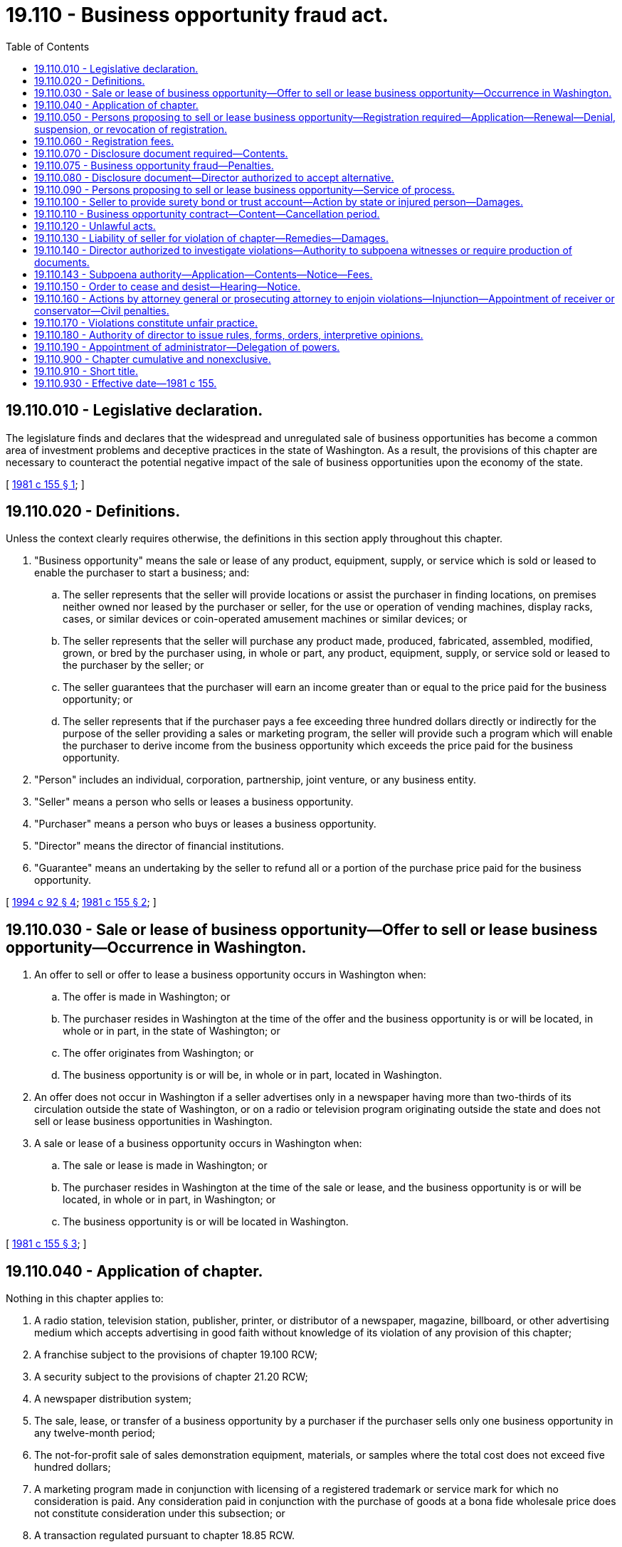 = 19.110 - Business opportunity fraud act.
:toc:

== 19.110.010 - Legislative declaration.
The legislature finds and declares that the widespread and unregulated sale of business opportunities has become a common area of investment problems and deceptive practices in the state of Washington. As a result, the provisions of this chapter are necessary to counteract the potential negative impact of the sale of business opportunities upon the economy of the state.

[ http://leg.wa.gov/CodeReviser/documents/sessionlaw/1981c155.pdf?cite=1981%20c%20155%20§%201[1981 c 155 § 1]; ]

== 19.110.020 - Definitions.
Unless the context clearly requires otherwise, the definitions in this section apply throughout this chapter.

. "Business opportunity" means the sale or lease of any product, equipment, supply, or service which is sold or leased to enable the purchaser to start a business; and:

.. The seller represents that the seller will provide locations or assist the purchaser in finding locations, on premises neither owned nor leased by the purchaser or seller, for the use or operation of vending machines, display racks, cases, or similar devices or coin-operated amusement machines or similar devices; or

.. The seller represents that the seller will purchase any product made, produced, fabricated, assembled, modified, grown, or bred by the purchaser using, in whole or part, any product, equipment, supply, or service sold or leased to the purchaser by the seller; or

.. The seller guarantees that the purchaser will earn an income greater than or equal to the price paid for the business opportunity; or

.. The seller represents that if the purchaser pays a fee exceeding three hundred dollars directly or indirectly for the purpose of the seller providing a sales or marketing program, the seller will provide such a program which will enable the purchaser to derive income from the business opportunity which exceeds the price paid for the business opportunity.

. "Person" includes an individual, corporation, partnership, joint venture, or any business entity.

. "Seller" means a person who sells or leases a business opportunity.

. "Purchaser" means a person who buys or leases a business opportunity.

. "Director" means the director of financial institutions.

. "Guarantee" means an undertaking by the seller to refund all or a portion of the purchase price paid for the business opportunity.

[ http://lawfilesext.leg.wa.gov/biennium/1993-94/Pdf/Bills/Session%20Laws/House/2438-S.SL.pdf?cite=1994%20c%2092%20§%204[1994 c 92 § 4]; http://leg.wa.gov/CodeReviser/documents/sessionlaw/1981c155.pdf?cite=1981%20c%20155%20§%202[1981 c 155 § 2]; ]

== 19.110.030 - Sale or lease of business opportunity—Offer to sell or lease business opportunity—Occurrence in Washington.
. An offer to sell or offer to lease a business opportunity occurs in Washington when:

.. The offer is made in Washington; or

.. The purchaser resides in Washington at the time of the offer and the business opportunity is or will be located, in whole or in part, in the state of Washington; or

.. The offer originates from Washington; or

.. The business opportunity is or will be, in whole or in part, located in Washington.

. An offer does not occur in Washington if a seller advertises only in a newspaper having more than two-thirds of its circulation outside the state of Washington, or on a radio or television program originating outside the state and does not sell or lease business opportunities in Washington.

. A sale or lease of a business opportunity occurs in Washington when:

.. The sale or lease is made in Washington; or

.. The purchaser resides in Washington at the time of the sale or lease, and the business opportunity is or will be located, in whole or in part, in Washington; or

.. The business opportunity is or will be located in Washington.

[ http://leg.wa.gov/CodeReviser/documents/sessionlaw/1981c155.pdf?cite=1981%20c%20155%20§%203[1981 c 155 § 3]; ]

== 19.110.040 - Application of chapter.
Nothing in this chapter applies to:

. A radio station, television station, publisher, printer, or distributor of a newspaper, magazine, billboard, or other advertising medium which accepts advertising in good faith without knowledge of its violation of any provision of this chapter;

. A franchise subject to the provisions of chapter 19.100 RCW;

. A security subject to the provisions of chapter 21.20 RCW;

. A newspaper distribution system;

. The sale, lease, or transfer of a business opportunity by a purchaser if the purchaser sells only one business opportunity in any twelve-month period;

. The not-for-profit sale of sales demonstration equipment, materials, or samples where the total cost does not exceed five hundred dollars;

. A marketing program made in conjunction with licensing of a registered trademark or service mark for which no consideration is paid. Any consideration paid in conjunction with the purchase of goods at a bona fide wholesale price does not constitute consideration under this subsection; or

. A transaction regulated pursuant to chapter 18.85 RCW.

[ http://leg.wa.gov/CodeReviser/documents/sessionlaw/1981c155.pdf?cite=1981%20c%20155%20§%204[1981 c 155 § 4]; ]

== 19.110.050 - Persons proposing to sell or lease business opportunity—Registration required—Application—Renewal—Denial, suspension, or revocation of registration.
. Any person who proposes to sell or lease a business opportunity must register prior to advertising, soliciting, or making any offer, sale, or lease in this state.

. Any person proposing to sell or lease a business opportunity must apply for registration by filing with the director:

.. A copy of the disclosure document required by RCW 19.110.070;

.. An irrevocable consent to service of process;

.. The prescribed registration fee; and

.. Copies of all advertisements intended to be used in connection with the offer and sale of the business opportunity.

. If the application meets the requirements for registration, the director shall issue a registration number to the applicant. The applicant must include the number in every advertisement in this state.

. Registration is effective for one year. An applicant must renew registration annually unless the director extends the duration of registration in order to stagger renewal periods. The renewal application must contain:

.. Any new information necessary to comply with the disclosure requirements of RCW 19.110.070;

.. The prescribed renewal fee; and

.. Copies of any and all advertisements intended to be used in connection with the offer and sale of the business opportunity.

. The applicant must amend the registration whenever there is any material change in the required information.

. The applicant must file copies of all advertisements offering business opportunities seven days before their intended use.

. The director may issue an order denying, suspending, or revoking any applicant's registration if the director finds that the order is in the public interest and that:

.. The registration application is incomplete or contains any statement which is false or misleading with respect to any material fact; or

.. Any provision of this chapter or any rule or order lawfully imposed under this chapter has been violated; or

.. The business opportunity includes or would include activities which are illegal; or

.. The business opportunity has worked or tended to work a fraud on purchasers or would so operate.

. The director shall promptly notify the applicant of any order denying, suspending, or revoking registration. The applicant may request a hearing within fifteen days of notification. If the applicant does not request a hearing, the order remains in effect until the director modifies or vacates it. The applicant shall be notified of the right to request a hearing within fifteen days.

[ http://leg.wa.gov/CodeReviser/documents/sessionlaw/1981c155.pdf?cite=1981%20c%20155%20§%205[1981 c 155 § 5]; ]

== 19.110.060 - Registration fees.
The director shall charge and collect the fees specified by this section. All fees are nonrefundable and shall be deposited in the state treasury.

. The registration fee is two hundred dollars.

. The renewal fee is one hundred twenty-five dollars.

. The amendment fee is thirty dollars.

[ http://leg.wa.gov/CodeReviser/documents/sessionlaw/1981c155.pdf?cite=1981%20c%20155%20§%206[1981 c 155 § 6]; ]

== 19.110.070 - Disclosure document required—Contents.
The seller shall provide the purchaser a written disclosure document at least forty-eight hours before the purchaser signs a business opportunity contract. The cover sheet of the disclosure document shall be entitled: "DISCLOSURES REQUIRED BY THE STATE OF WASHINGTON." The following statement shall appear under the title: "The state of Washington has not reviewed and does not approve, recommend, endorse, or sponsor any business opportunity. The information contained in this disclosure has not been verified by the state. If you have any questions about this investment, see an attorney before you sign a contract." The cover sheet shall contain only the required title and statement, and both shall be in at least ten point type. The disclosure document shall include at least the following information:

. The official name, address, and principal place of business of the seller and of any parent or affiliated company, or any predecessors;

. The names, addresses, and titles of the seller's officers, directors, trustees, general partners, general managers, principal executives, and any other persons responsible for the seller's business opportunity activities;

. A statement disclosing which, if any, of the persons listed in subsections (1) or (2) of this section:

.. Has, at any time during the previous ten years, been convicted of a felony or pleaded nolo contendere to a felony charge if the felony involved fraud (including violation of any franchise or business opportunity law or unfair or deceptive practices law), embezzlement, fraudulent conversion, misappropriation of property, or restraint of trade;

.. Has, at any time during the previous ten years, been held liable in a civil action resulting in a final judgment or has settled out of court any civil action or is a party to any civil action involving allegations of fraud (including violation of any franchise or business opportunity law or unfair or deceptive practices law), embezzlement, fraudulent conversion, misappropriation of property, or restraint of trade, or any civil action which was brought by a present or former purchaser or purchasers and which involves or involved the business opportunity;

.. Is subject to any currently effective state or federal agency or court injunctive or restrictive order, or is a party to a proceeding currently pending in which such order is sought, relating to or affecting business opportunities activities or the business opportunity seller-purchaser relationship, or involving fraud (including violation of any franchise or business opportunity law or unfair or deceptive practices law), embezzlement, fraudulent conversion, misappropriation of property, or restraint of trade.

The statement shall include the identity and location of the court or agency, the date of conviction, judgment, or decision, the penalty imposed, the damages assessed, the terms of settlement or the terms of the order, and the date, nature, terms, and conditions of each such order or ruling;

. A statement disclosing which, if any, of the persons listed in subsections (1) and (2) of this section has, at any time during the previous ten years:

.. Filed in bankruptcy; or

.. Been adjudged bankrupt; or

.. Been reorganized due to insolvency; or

.. Been a principal, director, executive officer, or partner of any other person who has filed in bankruptcy, been adjudged bankrupt, or been reorganized due to insolvency;

. A statement of when, where, and how long the seller has:

.. Offered, sold, or leased business opportunity plans; and

.. Offered, sold, or leased the specific business opportunity plan offered to the purchaser; and

.. Operated a business of the type offered to the purchaser;

. A statement disclosing:

.. The total number of business opportunities which the seller has sold or leased; and

.. The number of failures of business opportunities which the seller has sold or leased;

. The terms and conditions of payment, including the initial payment, downpayment, and any additional or recurring payments;

. A copy of any statement concerning estimated or projected sales or earnings, the data on which the estimations or projections are based, and an explanation of the extent to which the data relates to the actual operations of the business opportunity offered to the purchaser;

. A copy of the bond or written notice of the depository, the name of the trustee, and account number of the trust account, if the seller is required by RCW 19.110.100 to establish either a bond or trust account;

. A copy of the seller's current (not more than three months old) financial statement and any amendments necessary to reflect material changes in the seller's financial condition;

. An unexecuted copy of any business opportunity contract or agreement which the purchaser may be required to sign;

. Any additional information which the director requires by rule or order.

[ http://leg.wa.gov/CodeReviser/documents/sessionlaw/1981c155.pdf?cite=1981%20c%20155%20§%207[1981 c 155 § 7]; ]

== 19.110.075 - Business opportunity fraud—Penalties.
. Any person who violates RCW 19.110.050 or 19.110.070 is guilty of a gross misdemeanor.

. Any person who knowingly violates RCW 19.110.050 or 19.110.070 is guilty of a class B felony punishable according to chapter 9A.20 RCW.

. No indictment or information for a felony may be returned under this chapter more than five years after the alleged violation.

[ http://lawfilesext.leg.wa.gov/biennium/2003-04/Pdf/Bills/Session%20Laws/Senate/5758.SL.pdf?cite=2003%20c%2053%20§%20156[2003 c 53 § 156]; ]

== 19.110.080 - Disclosure document—Director authorized to accept alternative.
The director may, by rule or order:

. Accept any disclosure document filed with agencies of the United States or any other state; or

. Accept any disclosure document compiled in accordance with any rule or regulation of any agency of the United States or any other state; or

. Waive disclosure of information which is inapplicable or unnecessary for protection of purchasers.

[ http://leg.wa.gov/CodeReviser/documents/sessionlaw/1981c155.pdf?cite=1981%20c%20155%20§%208[1981 c 155 § 8]; ]

== 19.110.090 - Persons proposing to sell or lease business opportunity—Service of process.
Every person who proposes to sell or lease a business opportunity in this state through any person acting on an agency basis in the common law sense shall file with the director, in such form as the director by rule prescribes, an irrevocable consent appointing the director or the director's successor in office to be the attorney of the applicant to receive service of any lawful process in any noncriminal suit, action, or proceeding against the applicant or the applicant's successor, executor, or administrator which arises under this chapter or any rule or order hereunder after the consent has been filed, with the same force and validity as if served personally on the person filing the consent. A person who has filed a consent in connection with a previous registration need not file another. Service may be made by leaving a copy of the process in the office of the director, but it is not effective unless (1) the plaintiff, who may be the director in a suit, action, or proceeding instituted by him or her, forthwith sends notice of the service and a copy of the process by registered mail to the defendant or respondent at the last address of the respondent or defendant on file with the director, and (2) the plaintiff's affidavit of compliance with this section is filed in the case on or before the return day of the process, if any, or within such further time as the court allows.

[ http://leg.wa.gov/CodeReviser/documents/sessionlaw/1981c155.pdf?cite=1981%20c%20155%20§%209[1981 c 155 § 9]; ]

== 19.110.100 - Seller to provide surety bond or trust account—Action by state or injured person—Damages.
. If the seller makes any guarantee described in RCW 19.110.020(1)(c), the seller shall have a surety bond issued by a surety company authorized to do business in Washington or a trust account with a licensed and insured bank or savings institution located in the state of Washington. The trustee shall be acceptable to the director. The bond or the trust account shall be at least fifty thousand dollars. The director may, by rule or order, establish procedures for the initiation, operation, or termination of any bond or trust account required under this section.

. The bond or trust account shall be in the name of the state of Washington. It shall be for the benefit of the state and any person injured by any violation of this chapter, or by the seller's breach of any business opportunity contract or obligation arising from a business opportunity contract. The state may bring an action against the bond or trust account to recover penalties. The state or an injured person may bring an action against the bond or trust account for damages to the injured person. The liability of the surety or trustee shall be only for actual damages and shall not exceed the amount of the bond or trust account.

[ http://leg.wa.gov/CodeReviser/documents/sessionlaw/1981c155.pdf?cite=1981%20c%20155%20§%2010[1981 c 155 § 10]; ]

== 19.110.110 - Business opportunity contract—Content—Cancellation period.
. Every business opportunity contract shall be in writing and shall be dated and signed by the purchaser.

. The seller shall provide the purchaser with a copy of the completed contract at the time the purchaser signs the contract.

. The seller may not receive any consideration before the purchaser signs a business opportunity contract.

. The contract shall include the following notifications, in ten point type, immediately above the space for the purchaser's signature:

.. "Do not sign this contract if any of the spaces for agreed terms are blank."

.. "Do not sign this contract unless you received a written disclosure document from the seller at least forty-eight hours before signing."

.. "You are entitled to a copy of this contract at the time you sign it."

.. "You have seven days exclusive of Saturday, Sunday, and holidays to cancel this contract for any reason by sending written notice to the seller by certified mail, return receipt requested. Notice of cancellation should be mailed to:

. . . .

(seller's name and business street address)

The notice must be postmarked before midnight of the seventh day exclusive of Saturday, Sunday, and holidays after you sign the contract.

The seller shall return all deposits and payments within ten days after receipt of your cancellation notice.

You must make available to the seller all equipment, products, and supplies provided by the seller within ten days after receipt of all refunded deposits and payments."

[ http://leg.wa.gov/CodeReviser/documents/sessionlaw/1981c155.pdf?cite=1981%20c%20155%20§%2011[1981 c 155 § 11]; ]

== 19.110.120 - Unlawful acts.
. It is unlawful for any person to:

.. Make any untrue or misleading statement of a material fact or to omit to state a material fact in connection with the offer, sale, or lease of any business opportunity in the state; or

.. Employ any device, scheme, or artifice to defraud; or

.. Engage in any act, practice, or course of business which operates or would operate as a fraud or deceit upon any person; or

.. Knowingly file or cause to be filed with the director any document which contains any untrue or misleading information; or

.. Knowingly violate any rule or order of the director.

. A violation of this section is a class B felony punishable according to chapter 9A.20 RCW.

[ http://lawfilesext.leg.wa.gov/biennium/2003-04/Pdf/Bills/Session%20Laws/Senate/5758.SL.pdf?cite=2003%20c%2053%20§%20154[2003 c 53 § 154]; http://leg.wa.gov/CodeReviser/documents/sessionlaw/1981c155.pdf?cite=1981%20c%20155%20§%2012[1981 c 155 § 12]; ]

== 19.110.130 - Liability of seller for violation of chapter—Remedies—Damages.
Any seller who violates any provision of this chapter is liable to the purchaser. The purchaser may sue for actual damages, or an injunction, or rescission, or other relief.

In addition, the purchaser may sue for costs of suit, including a reasonable attorney's fee. The court may increase the amount of damages awarded up to three times the amount of actual damages.

[ http://leg.wa.gov/CodeReviser/documents/sessionlaw/1981c155.pdf?cite=1981%20c%20155%20§%2013[1981 c 155 § 13]; ]

== 19.110.140 - Director authorized to investigate violations—Authority to subpoena witnesses or require production of documents.
The director may make public or private investigations within or outside the state of Washington to determine whether any person has violated or is about to violate any provision of this chapter or any rule or order issued under this chapter. The director, or any officer designated by the director, may administer oaths and affirmations, subpoena witnesses and compel their attendance, take evidence, and require the production of any books, papers, correspondence, memoranda, agreements, or other documents or records which the director deems relevant to the inquiry.

If any person fails to comply with a lawful subpoena, or refuses to testify under lawful interrogation, or refuses to produce documents and records, the director may apply to the superior court of any county for relief. After satisfactory evidence of wilful disobedience, the court may compel obedience by proceedings for contempt.

[ http://leg.wa.gov/CodeReviser/documents/sessionlaw/1981c155.pdf?cite=1981%20c%20155%20§%2014[1981 c 155 § 14]; ]

== 19.110.143 - Subpoena authority—Application—Contents—Notice—Fees.
. The director or authorized assistants may apply for and obtain a superior court order approving and authorizing a subpoena in advance of its issuance. The application may be made in the county where the subpoenaed person resides or is found, or the county where the subpoenaed documents, records, or evidence are located, or in Thurston county. The application must:

.. State that an order is sought under this section;

.. Adequately specify the documents, records, evidence, or testimony; and

.. Include a declaration made under oath that an investigation is being conducted for a lawfully authorized purpose related to an investigation within the department's authority and that the subpoenaed documents, records, evidence, or testimony are reasonably related to an investigation within the department's authority.

. When an application under this section is made to the satisfaction of the court, the court must issue an order approving the subpoena. An order under this subsection constitutes authority of law for the agency to subpoena the documents, records, evidence, or testimony.

. The director or authorized assistants may seek approval and a court may issue an order under this section without prior notice to any person, including the person to whom the subpoena is directed and the person who is the subject of an investigation. An application for court approval is subject to the fee and process set forth in RCW 36.18.012(3).

[ http://lawfilesext.leg.wa.gov/biennium/2011-12/Pdf/Bills/Session%20Laws/Senate/5076.SL.pdf?cite=2011%20c%2093%20§%204[2011 c 93 § 4]; ]

== 19.110.150 - Order to cease and desist—Hearing—Notice.
. The director may order any person to cease and desist from an act or practice if it appears that the person is violating or is about to violate any provision of this chapter or any rule or order issued under this chapter.

. Reasonable notice of and opportunity for a hearing shall be given. The director may issue a temporary order to cease and desist pending the hearing. The temporary order shall remain in effect until ten days after the hearing. If a person does not request a hearing within fifteen days of receiving an order to cease and desist, the order becomes final. Any person who is named in the order to cease and desist shall be notified of the right to request a hearing within fifteen days.

[ http://leg.wa.gov/CodeReviser/documents/sessionlaw/1981c155.pdf?cite=1981%20c%20155%20§%2015[1981 c 155 § 15]; ]

== 19.110.160 - Actions by attorney general or prosecuting attorney to enjoin violations—Injunction—Appointment of receiver or conservator—Civil penalties.
. [Empty]
.. The attorney general, in the name of the state or the director, or the proper prosecuting attorney may bring an action to enjoin any person from violating any provision of this chapter. Upon proper showing, the superior court shall grant a permanent or temporary injunction, restraining order, or writ of mandamus.

The court may make such additional orders or judgments as may be necessary to restore to any person in interest and money or property, real or personal, which may have been acquired by means of an act prohibited or declared unlawful by this chapter.

The prevailing party may recover costs of the action, including a reasonable attorney's fee.

.. The superior court issuing an injunction shall retain jurisdiction. Any person who violates the terms of an injunction shall pay a civil penalty of not more than twenty-five thousand dollars.

. The attorney general, in the name of the state or the director, or the proper prosecuting attorney may apply to the superior court to appoint a receiver or conservator for any person, or the assets of any person, who is subject to a cease and desist order, permanent or temporary injunction, restraining order, or writ of mandamus.

. Any person who violates any provision of this chapter except as provided in subsection (1)(b) of this section, is subject to a civil penalty not to exceed two thousand dollars for each violation. Civil penalties authorized by this subsection may be imposed in any civil action brought by the attorney general or proper prosecuting attorney under this chapter and shall be deposited in the state treasury. Any action for recovery of such civil penalty shall be commenced within five years.

. The director may refer evidence concerning violations of this chapter to the attorney general or proper prosecuting attorney. The prosecuting attorney, or the attorney general pursuant to authority granted by RCW 10.01.190, 43.10.230, 43.10.232, and 43.10.234 may, with or without such reference, institute appropriate criminal proceedings.

[ http://lawfilesext.leg.wa.gov/biennium/2003-04/Pdf/Bills/Session%20Laws/Senate/5758.SL.pdf?cite=2003%20c%2053%20§%20155[2003 c 53 § 155]; http://leg.wa.gov/CodeReviser/documents/sessionlaw/1981c155.pdf?cite=1981%20c%20155%20§%2016[1981 c 155 § 16]; ]

== 19.110.170 - Violations constitute unfair practice.
Any violation of this chapter is declared to be an unfair act or practice or unfair method of competition in the conduct of trade or commerce for the purpose of application of the Consumer Protection Act, chapter 19.86 RCW.

[ http://leg.wa.gov/CodeReviser/documents/sessionlaw/1981c155.pdf?cite=1981%20c%20155%20§%2020[1981 c 155 § 20]; ]

== 19.110.180 - Authority of director to issue rules, forms, orders, interpretive opinions.
The director may make, amend, and repeal rules, forms, and orders as necessary to carry out the provisions of this chapter. The director may honor requests for interpretive opinions.

[ http://leg.wa.gov/CodeReviser/documents/sessionlaw/1981c155.pdf?cite=1981%20c%20155%20§%2017[1981 c 155 § 17]; ]

== 19.110.190 - Appointment of administrator—Delegation of powers.
The director shall appoint a competent person to administer this chapter. The director shall delegate to an administrator such powers, subject to the authority of the director, as may be necessary to carry out the provisions of this chapter. The administrator will hold office at the pleasure of the director.

[ http://leg.wa.gov/CodeReviser/documents/sessionlaw/1981c155.pdf?cite=1981%20c%20155%20§%2018[1981 c 155 § 18]; ]

== 19.110.900 - Chapter cumulative and nonexclusive.
The provisions of this chapter are cumulative and nonexclusive and do not affect any other remedy available at law.

[ http://leg.wa.gov/CodeReviser/documents/sessionlaw/1981c155.pdf?cite=1981%20c%20155%20§%2019[1981 c 155 § 19]; ]

== 19.110.910 - Short title.
This chapter may be known and cited as the Business Opportunity Fraud Act.

[ http://leg.wa.gov/CodeReviser/documents/sessionlaw/1981c155.pdf?cite=1981%20c%20155%20§%2022[1981 c 155 § 22]; ]

== 19.110.930 - Effective date—1981 c 155.
This act is necessary for the immediate preservation of the public peace, health, and safety, the support of the state government and its existing public institutions, and shall take effect July 1, 1981.

[ http://leg.wa.gov/CodeReviser/documents/sessionlaw/1981c155.pdf?cite=1981%20c%20155%20§%2025[1981 c 155 § 25]; ]

